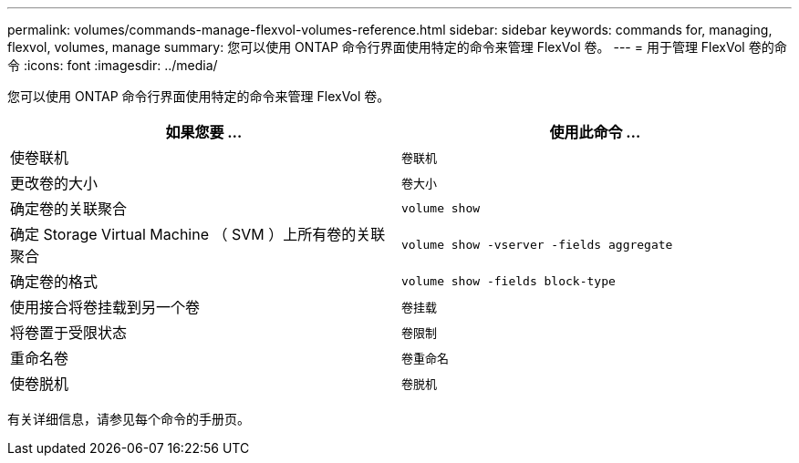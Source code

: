 ---
permalink: volumes/commands-manage-flexvol-volumes-reference.html 
sidebar: sidebar 
keywords: commands for, managing, flexvol, volumes, manage 
summary: 您可以使用 ONTAP 命令行界面使用特定的命令来管理 FlexVol 卷。 
---
= 用于管理 FlexVol 卷的命令
:icons: font
:imagesdir: ../media/


[role="lead"]
您可以使用 ONTAP 命令行界面使用特定的命令来管理 FlexVol 卷。

[cols="2*"]
|===
| 如果您要 ... | 使用此命令 ... 


 a| 
使卷联机
 a| 
`卷联机`



 a| 
更改卷的大小
 a| 
`卷大小`



 a| 
确定卷的关联聚合
 a| 
`volume show`



 a| 
确定 Storage Virtual Machine （ SVM ）上所有卷的关联聚合
 a| 
`volume show -vserver -fields aggregate`



 a| 
确定卷的格式
 a| 
`volume show -fields block-type`



 a| 
使用接合将卷挂载到另一个卷
 a| 
`卷挂载`



 a| 
将卷置于受限状态
 a| 
`卷限制`



 a| 
重命名卷
 a| 
`卷重命名`



 a| 
使卷脱机
 a| 
`卷脱机`

|===
有关详细信息，请参见每个命令的手册页。
